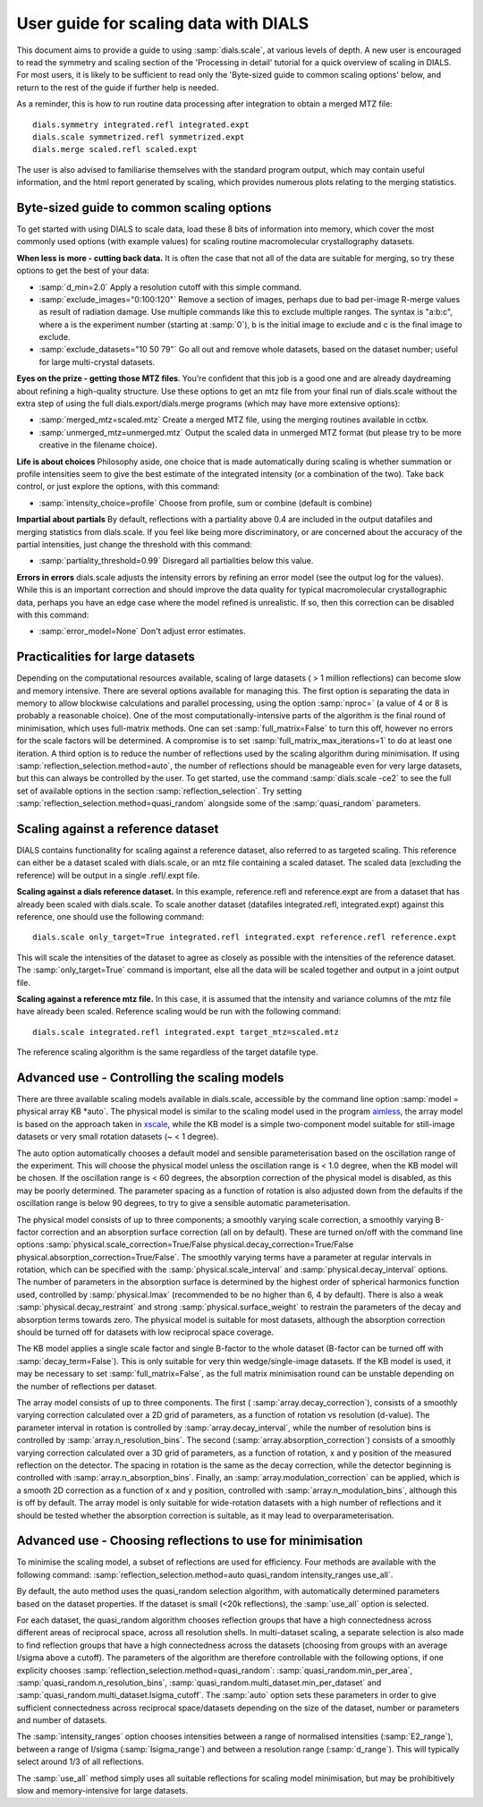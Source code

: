 User guide for scaling data with DIALS
======================================

This document aims to provide a guide to using :samp:`dials.scale`, at various levels
of depth. A new user is encouraged to read the symmetry and scaling section of
the 'Processing in detail' tutorial for a quick overview of scaling in DIALS.
For most users, it is likely to be sufficient to read only the 'Byte-sized guide
to common scaling options' below, and return to the rest of the guide if further
help is needed.

As a reminder, this is how to run routine data processing after integration to
obtain a merged MTZ file::

  dials.symmetry integrated.refl integrated.expt
  dials.scale symmetrized.refl symmetrized.expt
  dials.merge scaled.refl scaled.expt

The user is also advised to familiarise themselves with the standard program
output, which may contain useful information, and the html report generated
by scaling, which provides numerous plots relating to the merging statistics.

Byte-sized guide to common scaling options
^^^^^^^^^^^^^^^^^^^^^^^^^^^^^^^^^^^^^^^^^^
To get started with using DIALS to scale data, load these 8 bits of information
into memory, which cover the most commonly used options (with example values)
for scaling routine macromolecular crystallography datasets.

**When less is more - cutting back data.** It is often the case that not all
of the data are suitable for merging, so
try these options to get the best of your data:

- :samp:`d_min=2.0`  Apply a resolution cutoff with this simple command.
- :samp:`exclude_images="0:100:120"`  Remove a section of images, perhaps due to
  bad per-image R-merge values as result of radiation damage. Use multiple
  commands like this to exclude multiple ranges. The syntax is "a:b:c",
  where a is the experiment number (starting at :samp:`0`), b is the initial image
  to exclude and c is the final image to exclude.
- :samp:`exclude_datasets="10 50 79"`  Go all out and remove whole datasets, based on
  the dataset number; useful for large multi-crystal datasets.

**Eyes on the prize - getting those MTZ files**.
You're confident that this job is a good one and are already daydreaming about
refining a high-quality structure. Use these options to get an mtz file from
your final run of dials.scale without the extra step of using the full
dials.export/dials.merge programs (which may have more extensive options):

- :samp:`merged_mtz=scaled.mtz`  Create a merged MTZ file, using the merging routines
  available in cctbx.
- :samp:`unmerged_mtz=unmerged.mtz`  Output the scaled data in unmerged MTZ format (but
  please try to be more creative in the filename choice).

**Life is about choices**
Philosophy aside, one choice that is made automatically during scaling is
whether summation or profile intensities seem to give the best estimate of the
integrated intensity (or a combination of the two). Take back control, or just
explore the options, with this command:

- :samp:`intensity_choice=profile`  Choose from profile, sum or combine (default is combine)

**Impartial about partials**
By default, reflections with a partiality above 0.4 are included in the output
datafiles and merging statistics from dials.scale. If you feel like being more
discriminatory, or are concerned about the accuracy of the partial intensities,
just change the threshold with this command:

- :samp:`partiality_threshold=0.99`  Disregard all partialities below this value.

**Errors in errors**
dials.scale adjusts the intensity errors by refining an error model (see the
output log for the values). While this is an important correction and should
improve the data quality for typical macromolecular crystallographic data,
perhaps you have an edge case where the model refined is unrealistic.
If so, then this correction can be disabled with this command:

- :samp:`error_model=None`  Don't adjust error estimates.


Practicalities for large datasets
^^^^^^^^^^^^^^^^^^^^^^^^^^^^^^^^^
Depending on the computational resources available, scaling of large datasets
( > 1 million reflections) can become slow and memory intensive.
There are several options available for managing this.
The first option is separating the data in memory to allow blockwise calculations
and parallel processing, using the option :samp:`nproc=` (a value of 4 or 8 is
probably a reasonable choice).
One of the most computationally-intensive parts of the algorithm is the final
round of minimisation, which uses full-matrix methods. One can set
:samp:`full_matrix=False` to turn this off, however no errors for the scale
factors will be determined. A compromise is to set
:samp:`full_matrix_max_iterations=1` to do at least one iteration.
A third option is to reduce the number of reflections used by the scaling
algorithm during minimisation. If using :samp:`reflection_selection.method=auto`,
the number of reflections should be manageable even for very large datasets, but
this can always be controlled by the user. To get started, use the command
:samp:`dials.scale -ce2` to see the full set of available options in the section
:samp:`reflection_selection`. Try setting :samp:`reflection_selection.method=quasi_random`
alongside some of the :samp:`quasi_random` parameters.


Scaling against a reference dataset
^^^^^^^^^^^^^^^^^^^^^^^^^^^^^^^^^^^
DIALS contains functionality for scaling against a reference dataset, also
referred to as targeted scaling.
This reference can either be a dataset scaled with dials.scale, or an mtz file
containing a scaled dataset. The scaled data (excluding the reference) will
be output in a single .refl/.expt file.

**Scaling against a dials reference dataset.**
In this example, reference.refl and reference.expt are from a dataset that has
already been scaled with dials.scale. To scale another dataset (datafiles
integrated.refl, integrated.expt) against this reference, one should use the
following command::

  dials.scale only_target=True integrated.refl integrated.expt reference.refl reference.expt

This will scale the intensities of the dataset to agree as closely as possible
with the intensities of the reference dataset. The :samp:`only_target=True`
command is important, else all the data will be scaled together and output in
a joint output file.

**Scaling against a reference mtz file.**
In this case, it is assumed that the intensity and variance columns of the mtz
file have already been scaled. Reference scaling would be run with the following
command::

  dials.scale integrated.refl integrated.expt target_mtz=scaled.mtz

The reference scaling algorithm is the same regardless of the target datafile type.


Advanced use - Controlling the scaling models
^^^^^^^^^^^^^^^^^^^^^^^^^^^^^^^^^^^^^^^^^^^^^
There are three available scaling models available in dials.scale, accessible
by the command line option :samp:`model = physical array KB *auto`.
The physical model is similar to the scaling model used in the program aimless_,
the array model is based on the approach taken in xscale_, while the KB model is
a simple two-component model suitable for still-image datasets or very small
rotation datasets (~ < 1 degree).

The auto option automatically chooses a default model and sensible parameterisation
based on the oscillation range of the experiment. This will choose the
physical model unless the oscillation range is < 1.0 degree, when the KB model
will be chosen. If the oscillation range is < 60 degrees, the absorption correction
of the physical model is disabled, as this may be poorly determined. The parameter
spacing as a function of rotation is also adjusted down from the defaults if the
oscillation range is below 90 degrees, to try to give a sensible automatic
parameterisation.

The physical model consists of up to three components; a smoothly varying
scale correction, a smoothly varying B-factor correction and an absorption surface
correction (all on by default). These are turned on/off with the command line options
:samp:`physical.scale_correction=True/False physical.decay_correction=True/False physical.absorption_correction=True/False`.
The smoothly varying terms have a parameter at regular intervals in rotation,
which can be specified with the :samp:`physical.scale_interval` and :samp:`physical.decay_interval`
options. The number of parameters in the absorption surface is determined by the
highest order of spherical harmonics function used, controlled by :samp:`physical.lmax`
(recommended to be no higher than 6, 4 by default). There is also a weak
:samp:`physical.decay_restraint` and strong :samp:`physical.surface_weight` to
restrain the parameters of the decay and absorption terms towards zero.
The physical model is suitable for most datasets, although the absorption correction
should be turned off for datasets with low reciprocal space coverage.

The KB model applies a single scale factor and single B-factor to the whole
dataset (B-factor can be turned off with :samp:`decay_term=False`). This is
only suitable for very thin wedge/single-image datasets. If the KB model is
used, it may be necessary to set :samp:`full_matrix=False`, as the full matrix
minimisation round can be unstable depending on the number of reflections per
dataset.

The array model consists of up to three components. The first (
:samp:`array.decay_correction`), consists of a smoothly varying correction
calculated over a 2D grid of parameters, as a function of rotation vs resolution
(d-value). The parameter interval in rotation is controlled by
:samp:`array.decay_interval`, while the number of resolution bins is
controlled by :samp:`array.n_resolution_bins`.
The second (:samp:`array.absorption_correction`) consists of a smoothly
varying correction calculated over a 3D grid of parameters, as a function of
rotation, x and y position of the measured reflection on the detector. The spacing
in rotation is the same as the decay correction, while the detector beginning is
controlled with :samp:`array.n_absorption_bins`.
Finally, an :samp:`array.modulation_correction` can be applied, which is a
smooth 2D correction as a function of x and y position, controlled with
:samp:`array.n_modulation_bins`, although this is off by default.
The array model is only suitable for wide-rotation datasets with a high
number of reflections and it should be tested whether the absorption
correction is suitable, as it may lead to overparameterisation.


Advanced use - Choosing reflections to use for minimisation
^^^^^^^^^^^^^^^^^^^^^^^^^^^^^^^^^^^^^^^^^^^^^^^^^^^^^^^^^^^
To minimise the scaling model, a subset of reflections are used for efficiency.
Four methods are available with the following command:
:samp:`reflection_selection.method=auto quasi_random intensity_ranges use_all`.

By default, the auto method uses the quasi_random selection algorithm, with
automatically determined parameters based on the dataset properties. If the
dataset is small (<20k reflections), the :samp:`use_all` option is selected.

For each dataset, the quasi_random algorithm chooses reflection groups that
have a high connectedness across different areas of reciprocal space,
across all resolution shells. In multi-dataset scaling, a separate selection
is also made to find reflection groups that have a high connectedness across
the datasets (choosing from groups with an average I/sigma above a cutoff).
The parameters of the algorithm are therefore controllable with the following
options, if one explicity chooses :samp:`reflection_selection.method=quasi_random`:
:samp:`quasi_random.min_per_area`, :samp:`quasi_random.n_resolution_bins`,
:samp:`quasi_random.multi_dataset.min_per_dataset` and
:samp:`quasi_random.multi_dataset.Isigma_cutoff`. The :samp:`auto` option sets these
parameters in order to give sufficient connectedness across reciprocal space/datasets
depending on the size of the dataset, number or parameters and number of datasets.

The :samp:`intensity_ranges` option chooses intensities between a range of
normalised intensities (:samp:`E2_range`), between a range of I/sigma (:samp:`Isigma_range`)
and between a resolution range (:samp:`d_range`). This will typically select
around 1/3 of all reflections.

The :samp:`use_all` method simply uses all suitable reflections for scaling model
minimisation, but may be prohibitively slow and memory-intensive for large datasets.


.. _aimless: http://www.ccp4.ac.uk/html/aimless.html
.. _xscale: http://xds.mpimf-heidelberg.mpg.de/html_doc/xscale_program.html
